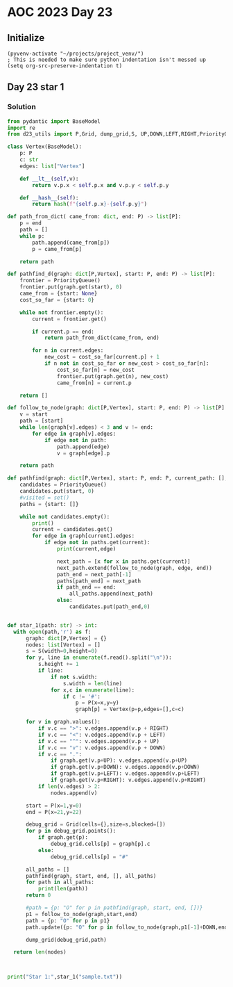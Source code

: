
* AOC 2023 Day 23

** Initialize 
#+BEGIN_SRC elisp
  (pyvenv-activate "~/projects/project_venv/")
  ; This is needed to make sure python indentation isn't messed up
  (setq org-src-preserve-indentation t)
#+END_SRC

#+RESULTS:
: t

** Day 23 star 1
*** Solution
#+BEGIN_SRC python :results output
from pydantic import BaseModel
import re
from d23_utils import P,Grid, dump_grid,S, UP,DOWN,LEFT,RIGHT,PriorityQueue

class Vertex(BaseModel):
    p: P
    c: str
    edges: list["Vertex"]

    def __lt__(self,v):
        return v.p.x < self.p.x and v.p.y < self.p.y

    def __hash__(self):
        return hash(f"{self.p.x}-{self.p.y}")

def path_from_dict( came_from: dict, end: P) -> list[P]:
    p = end
    path = []
    while p:
        path.append(came_from[p])
        p = came_from[p]

    return path

def pathfind_d(graph: dict[P,Vertex], start: P, end: P) -> list[P]:
    frontier = PriorityQueue()
    frontier.put(graph.get(start), 0)
    came_from = {start: None}
    cost_so_far = {start: 0}

    while not frontier.empty():
        current = frontier.get()

        if current.p == end:
            return path_from_dict(came_from, end)

        for n in current.edges:
            new_cost = cost_so_far[current.p] + 1
            if n not in cost_so_far or new_cost > cost_so_far[n]:
                cost_so_far[n] = new_cost
                frontier.put(graph.get(n), new_cost)
                came_from[n] = current.p

    return []

def follow_to_node(graph: dict[P,Vertex], start: P, end: P) -> list[P]:
    v = start
    path = [start]
    while len(graph[v].edges) < 3 and v != end:
        for edge in graph[v].edges:
            if edge not in path:
                path.append(edge)
                v = graph[edge].p

    return path

def pathfind(graph: dict[P,Vertex], start: P, end: P, current_path: [], all_paths: [],indent=0):
    candidates = PriorityQueue()
    candidates.put(start, 0)
    #visited = set()
    paths = {start: []}
    
    while not candidates.empty():
        print()
        current = candidates.get()        
        for edge in graph[current].edges:
            if edge not in paths.get(current):
                print(current,edge)

                next_path = [x for x in paths.get(current)]
                next_path.extend(follow_to_node(graph, edge, end))
                path_end = next_path[-1]
                paths[path_end] = next_path
                if path_end == end:
                    all_paths.append(next_path)
                else:
                    candidates.put(path_end,0)
    
    
def star_1(path: str) -> int:
  with open(path,'r') as f:
      graph: dict[P,Vertex] = {}
      nodes: list[Vertex] = []
      s = S(width=0,height=0)
      for y, line in enumerate(f.read().split("\n")):
          s.height += 1
          if line:
              if not s.width:
                  s.width = len(line)
              for x,c in enumerate(line):
                  if c != '#':
                      p = P(x=x,y=y)
                      graph[p] = Vertex(p=p,edges=[],c=c)

      for v in graph.values():
          if v.c == ">": v.edges.append(v.p + RIGHT)
          if v.c == "<": v.edges.append(v.p + LEFT)
          if v.c == "^": v.edges.append(v.p + UP)
          if v.c == "v": v.edges.append(v.p + DOWN)
          if v.c == ".":
              if graph.get(v.p+UP): v.edges.append(v.p+UP)
              if graph.get(v.p+DOWN): v.edges.append(v.p+DOWN)
              if graph.get(v.p+LEFT): v.edges.append(v.p+LEFT)
              if graph.get(v.p+RIGHT): v.edges.append(v.p+RIGHT)
          if len(v.edges) > 2:
              nodes.append(v)

      start = P(x=1,y=0)
      end = P(x=21,y=22)
      
      debug_grid = Grid(cells={},size=s,blocked=[])
      for p in debug_grid.points():
          if graph.get(p):
              debug_grid.cells[p] = graph[p].c
          else:
              debug_grid.cells[p] = "#"

      all_paths = []
      pathfind(graph, start, end, [], all_paths)
      for path in all_paths:
          print(len(path))
      return 0
          
      #path = {p: "O" for p in pathfind(graph, start, end, [])}
      p1 = follow_to_node(graph,start,end)
      path = {p: "O" for p in p1}
      path.update({p: "O" for p in follow_to_node(graph,p1[-1]+DOWN,end)})

      dump_grid(debug_grid,path)

  return len(nodes)
  


print("Star 1:",star_1("sample.txt"))

#+END_SRC

#+RESULTS:
#+begin_example

x=1 y=0 z=0 x=1 y=1 z=0

x=3 y=5 z=0 x=3 y=6 z=0
x=3 y=5 z=0 x=4 y=5 z=0

x=11 y=3 z=0 x=11 y=4 z=0
x=11 y=3 z=0 x=12 y=3 z=0

x=21 y=11 z=0 x=21 y=12 z=0
x=21 y=11 z=0 x=20 y=11 z=0

x=21 y=11 z=0 x=21 y=12 z=0

x=5 y=13 z=0 x=5 y=14 z=0
x=5 y=13 z=0 x=6 y=13 z=0

x=13 y=13 z=0 x=13 y=12 z=0
x=13 y=13 z=0 x=13 y=14 z=0
x=13 y=13 z=0 x=14 y=13 z=0

x=21 y=11 z=0 x=21 y=10 z=0
x=21 y=11 z=0 x=21 y=12 z=0

x=21 y=11 z=0 x=21 y=12 z=0

x=13 y=13 z=0 x=13 y=14 z=0
x=13 y=13 z=0 x=14 y=13 z=0

x=21 y=11 z=0 x=21 y=10 z=0
x=21 y=11 z=0 x=21 y=12 z=0

x=21 y=11 z=0 x=21 y=12 z=0

x=13 y=13 z=0 x=13 y=14 z=0
x=13 y=13 z=0 x=14 y=13 z=0

x=21 y=11 z=0 x=21 y=10 z=0
x=21 y=11 z=0 x=21 y=12 z=0

x=21 y=11 z=0 x=21 y=12 z=0

x=13 y=19 z=0 x=12 y=19 z=0
x=13 y=19 z=0 x=14 y=19 z=0

x=13 y=19 z=0 x=14 y=19 z=0

x=13 y=19 z=0 x=14 y=19 z=0

x=13 y=19 z=0 x=14 y=19 z=0

x=13 y=19 z=0 x=14 y=19 z=0

x=19 y=19 z=0 x=19 y=18 z=0
x=19 y=19 z=0 x=19 y=20 z=0

x=19 y=19 z=0 x=19 y=20 z=0

x=19 y=19 z=0 x=19 y=20 z=0

x=19 y=19 z=0 x=19 y=20 z=0

x=19 y=19 z=0 x=19 y=20 z=0

x=19 y=19 z=0 x=19 y=20 z=0

x=19 y=19 z=0 x=19 y=20 z=0

x=19 y=19 z=0 x=19 y=20 z=0

x=19 y=19 z=0 x=19 y=20 z=0

x=19 y=19 z=0 x=19 y=20 z=0

x=19 y=19 z=0 x=19 y=20 z=0

x=19 y=19 z=0 x=19 y=20 z=0

x=19 y=19 z=0 x=19 y=20 z=0

x=19 y=19 z=0 x=19 y=20 z=0
81
81
81
81
81
81
81
81
81
81
81
81
81
81
Star 1: 0
#+end_example

